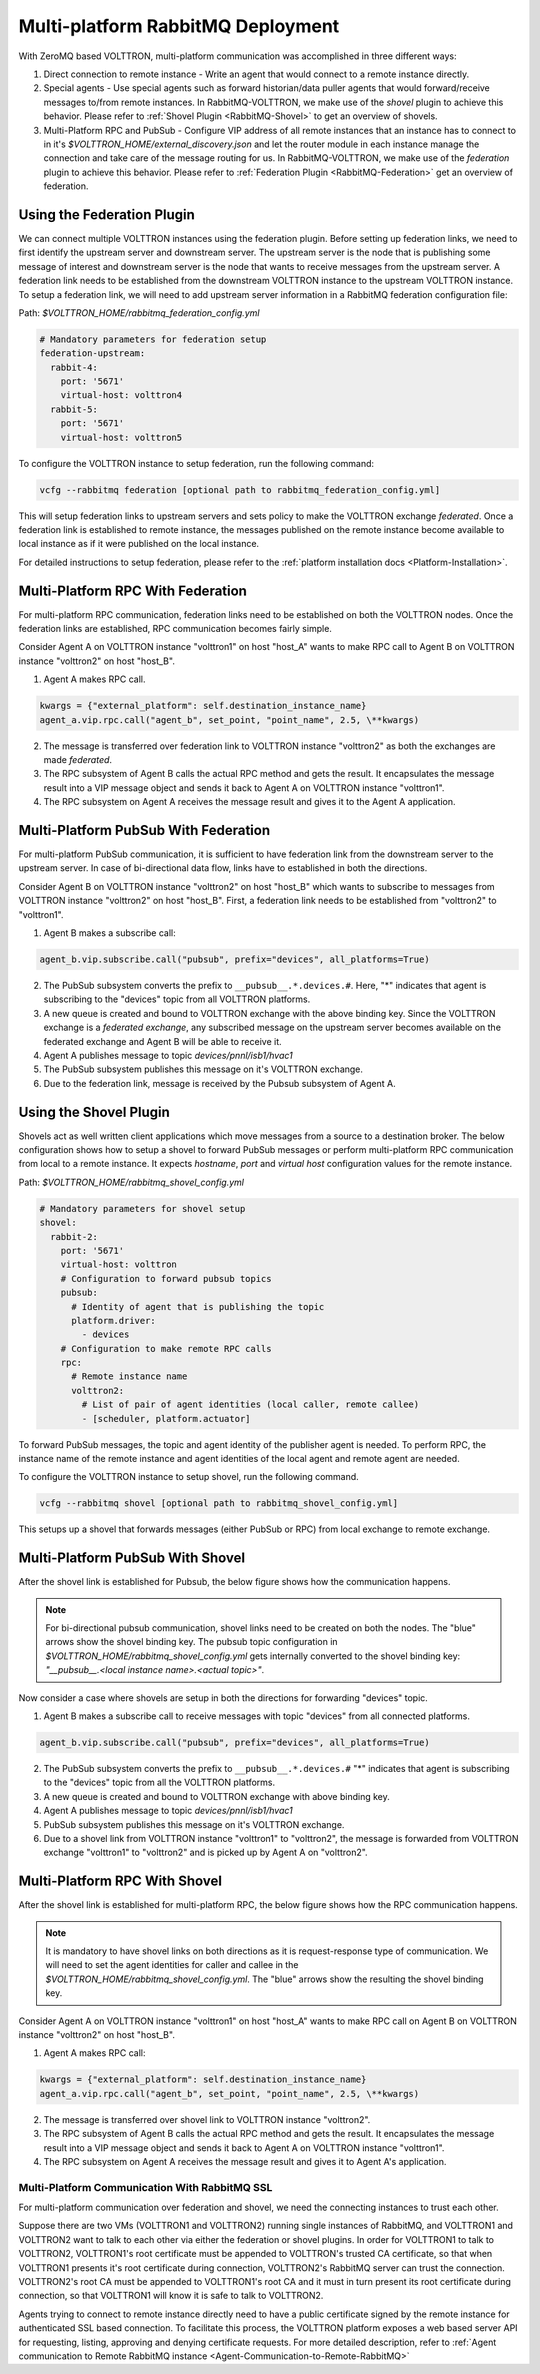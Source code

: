 .. _Multi-platform-RabbitMQ-Deployment:

==================================
Multi-platform RabbitMQ Deployment
==================================

With ZeroMQ based VOLTTRON, multi-platform communication was accomplished in three different ways:

1. Direct connection to remote instance - Write an agent that would connect to a remote instance directly.

2. Special agents - Use special agents such as forward historian/data puller agents that would forward/receive messages
   to/from remote instances.  In RabbitMQ-VOLTTRON, we make use of the `shovel` plugin to achieve this behavior.  Please
   refer to :ref:`Shovel Plugin <RabbitMQ-Shovel>` to get an overview of shovels.

3. Multi-Platform RPC and PubSub - Configure VIP address of all remote instances that an instance has to connect to in
   it's `$VOLTTRON_HOME/external_discovery.json` and let the router module in each instance manage the connection and
   take care of the message routing for us.  In RabbitMQ-VOLTTRON, we make use of the `federation` plugin to achieve
   this behavior.  Please refer to :ref:`Federation Plugin <RabbitMQ-Federation>` get an overview of federation.


Using the Federation Plugin
---------------------------

We can connect multiple VOLTTRON instances using the federation plugin. Before setting up federation links, we need to
first identify the  upstream server and downstream server.  The upstream server is the node that is publishing some
message of interest and downstream server is the node that wants to receive messages from the upstream server.  A
federation link needs to be established from the downstream VOLTTRON instance to the upstream VOLTTRON instance.  To
setup a federation link, we will need to add upstream server information in a RabbitMQ federation configuration file:

Path: `$VOLTTRON_HOME/rabbitmq_federation_config.yml`

.. code-block:: yaml

    # Mandatory parameters for federation setup
    federation-upstream:
      rabbit-4:
        port: '5671'
        virtual-host: volttron4
      rabbit-5:
        port: '5671'
        virtual-host: volttron5

To configure the VOLTTRON instance to setup federation, run the following command:

.. code-block:: bash

    vcfg --rabbitmq federation [optional path to rabbitmq_federation_config.yml]

This will setup federation links to upstream servers and sets policy to make the VOLTTRON exchange *federated*.  Once a
federation link is established to remote instance, the messages published on the remote instance become available to
local instance as if it were published on the local instance.

For detailed instructions to setup federation, please refer to the
:ref:`platform installation docs <Platform-Installation>`.


Multi-Platform RPC With Federation
----------------------------------

For multi-platform RPC communication, federation links need to be established on both the VOLTTRON
nodes.  Once the federation links are established, RPC communication becomes fairly simple.

.. image:: files/multiplatform_rpc.png

Consider Agent A on VOLTTRON instance "volttron1" on host "host_A" wants to make RPC call to Agent B
on VOLTTRON instance "volttron2" on host "host_B".

1. Agent A makes RPC call.

.. code-block:: Python

    kwargs = {"external_platform": self.destination_instance_name}
    agent_a.vip.rpc.call("agent_b", set_point, "point_name", 2.5, \**kwargs)

2. The message is transferred over federation link to VOLTTRON instance "volttron2" as both the exchanges are made
   *federated*.

3. The RPC subsystem of Agent B calls the actual RPC method and gets the result.  It encapsulates the message result
   into a VIP message object and sends it back to Agent A on VOLTTRON instance "volttron1".

4. The RPC subsystem on Agent A receives the message result and gives it to the Agent A application.


Multi-Platform PubSub With Federation
-------------------------------------

For multi-platform PubSub communication, it is sufficient to have federation link from the downstream server
to the upstream server.  In case of bi-directional data flow, links have to established in both the directions.

.. image:: files/multiplatform_pubsub.png

Consider Agent B on VOLTTRON instance "volttron2" on host "host_B" which wants to subscribe to messages from
VOLTTRON instance "volttron2" on host "host_B".  First, a federation link needs to be established from
"volttron2" to "volttron1".

1. Agent B makes a subscribe call:

.. code-block:: python

    agent_b.vip.subscribe.call("pubsub", prefix="devices", all_platforms=True)

2. The PubSub subsystem converts the prefix to ``__pubsub__.*.devices.#``. Here, "*" indicates that agent is subscribing
   to the "devices" topic from all VOLTTRON platforms.

3. A new queue is created and bound to VOLTTRON exchange with the above binding key.  Since the VOLTTRON exchange is a
   *federated exchange*, any subscribed message on the upstream server becomes available on the federated exchange and
   Agent B will be able to receive it.

4. Agent A publishes message to topic `devices/pnnl/isb1/hvac1`

5. The PubSub subsystem publishes this message on it's VOLTTRON exchange.

6. Due to the federation link, message is received by the Pubsub subsystem of Agent A.


Using the Shovel Plugin
-----------------------

Shovels act as well written client applications which move messages from a source to a destination broker.
The below configuration shows how to setup a shovel to forward PubSub messages or perform multi-platform RPC
communication from local to a remote instance.  It expects `hostname`, `port` and `virtual host` configuration values
for the remote instance.

Path: `$VOLTTRON_HOME/rabbitmq_shovel_config.yml`

.. code-block:: yaml

    # Mandatory parameters for shovel setup
    shovel:
      rabbit-2:
        port: '5671'
        virtual-host: volttron
        # Configuration to forward pubsub topics
        pubsub:
          # Identity of agent that is publishing the topic
          platform.driver:
            - devices
        # Configuration to make remote RPC calls
        rpc:
          # Remote instance name
          volttron2:
            # List of pair of agent identities (local caller, remote callee)
            - [scheduler, platform.actuator]

To forward PubSub messages, the topic and agent identity of the publisher agent is needed.  To perform RPC, the instance
name of the remote instance and agent identities of the local agent and remote agent are needed.

To configure the VOLTTRON instance to setup shovel, run the following command.

.. code-block:: bash

    vcfg --rabbitmq shovel [optional path to rabbitmq_shovel_config.yml]

This setups up a shovel that forwards messages (either PubSub or RPC) from local exchange to remote exchange.


Multi-Platform PubSub With Shovel
---------------------------------

After the shovel link is established for Pubsub, the below figure shows how the communication happens.

.. note::

   For bi-directional pubsub communication, shovel links need to be created on both the nodes.  The "blue" arrows show
   the shovel binding key.  The pubsub topic configuration in `$VOLTTRON_HOME/rabbitmq_shovel_config.yml` gets
   internally converted to the shovel binding key: `"__pubsub__.<local instance name>.<actual topic>"`.

.. image:: files/multiplatform_shovel_pubsub.png

Now consider a case where shovels are setup in both the directions for forwarding "devices" topic.

1. Agent B makes a subscribe call to receive messages with topic "devices" from all connected platforms.

.. code-block:: python

    agent_b.vip.subscribe.call("pubsub", prefix="devices", all_platforms=True)

2. The PubSub subsystem converts the prefix to ``__pubsub__.*.devices.#``  "*" indicates that agent is subscribing to
   the "devices" topic from all the VOLTTRON platforms.

3. A new queue is created and bound to VOLTTRON exchange with above binding key.

4. Agent A publishes message to topic `devices/pnnl/isb1/hvac1`

5. PubSub subsystem publishes this message on it's VOLTTRON exchange.

6. Due to a shovel link from VOLTTRON instance "volttron1" to "volttron2", the message is forwarded from VOLTTRON
   exchange "volttron1" to "volttron2" and is picked up by Agent A on "volttron2".


Multi-Platform RPC With Shovel
------------------------------

After the shovel link is established for multi-platform RPC, the below figure shows how the RPC communication happens.

.. note::

    It is mandatory to have shovel links on both directions as it is request-response type of communication.  We will
    need to set the agent identities for caller and callee in the `$VOLTTRON_HOME/rabbitmq_shovel_config.yml`.  The
    "blue" arrows show the resulting the shovel binding key.

.. image:: files/multiplatform_shovel_rpc.png

Consider Agent A on VOLTTRON instance "volttron1" on host "host_A" wants to make RPC call on Agent B
on VOLTTRON instance "volttron2" on host "host_B".

1. Agent A makes RPC call:

.. code-block:: Python

    kwargs = {"external_platform": self.destination_instance_name}
    agent_a.vip.rpc.call("agent_b", set_point, "point_name", 2.5, \**kwargs)

2. The message is transferred over shovel link to VOLTTRON instance "volttron2".

3. The RPC subsystem of Agent B calls the actual RPC method and gets the result.  It encapsulates the message result
   into a VIP message object and sends it back to Agent A on VOLTTRON instance "volttron1".

4. The RPC subsystem on Agent A receives the message result and gives it to Agent A's application.


.. _RabbitMQ-Multi-platform-SSL:

Multi-Platform Communication With RabbitMQ SSL
==============================================

For multi-platform communication over federation and shovel, we need the connecting instances to trust each other.

.. image:: files/multiplatform_ssl.png

Suppose there are two VMs (VOLTTRON1 and VOLTTRON2) running single instances of RabbitMQ, and VOLTTRON1 and VOLTTRON2
want to talk to each other via either the federation or shovel plugins.  In order for VOLTTRON1 to talk to VOLTTRON2,
VOLTTRON1's root certificate must be appended to VOLTTRON's trusted CA certificate, so that when VOLTTRON1 presents it's
root certificate during connection, VOLTTRON2's RabbitMQ server can trust the connection.  VOLTTRON2's root CA must be
appended to VOLTTRON1's root CA and it must in turn present its root certificate during connection, so that VOLTTRON1
will know it is safe to talk to VOLTTRON2.

Agents trying to connect to remote instance directly need to have a public certificate signed by the remote instance for
authenticated SSL based connection.  To facilitate this process, the VOLTTRON platform exposes a web based server API
for requesting, listing, approving and denying certificate requests.  For more detailed description, refer to
:ref:`Agent communication to Remote RabbitMQ instance <Agent-Communication-to-Remote-RabbitMQ>`
